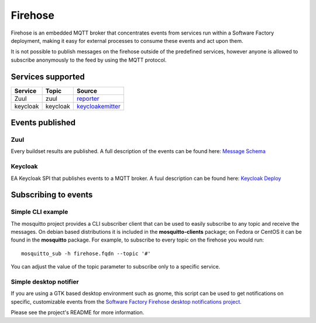 .. _firehose-user:

Firehose
========

Firehose is an embedded MQTT broker that concentrates
events from services run within a Software Factory
deployment, making it easy for external processes to
consume these events and act upon them.

It is not possible to publish messages on the firehose outside of
the predefined services, however anyone is allowed to subscribe
anonymously to the feed by using the MQTT protocol.

Services supported
------------------

================= ============= ================
  Service           Topic         Source
================= ============= ================
 Zuul               zuul          `reporter`_
 keycloak           keycloak      `keycloakemitter`_
================= ============= ================

.. _reporter: https://zuul-ci.org/docs/zuul/5.0.0/drivers/mqtt.html#reporter-configuration
.. _keycloakemitter: https://github.com/softwarefactory-project/keycloak-event-listener-mqtt

Events published
----------------

Zuul
....

Every buildset results are published. A full description of the events can
be found here: `Message Schema <https://zuul-ci.org/docs/zuul/5.0.0/drivers/mqtt.html#message-schema>`_

Keycloak
........

EA Keycloak SPI that publishes events to a MQTT broker. A fuul description can
be found here: `Keycloak Deploy <https://github.com/softwarefactory-project/keycloak-event-listener-mqtt#deploy>`_

Subscribing to events
---------------------

Simple CLI example
..................

The mosquitto project provides a CLI subscriber client that can be used to easily
subscribe to any topic and receive the messages. On debian based distributions it
is included in the **mosquitto-clients** package; on Fedora or CentOS it can be found
in the **mosquitto** package.
For example, to subscribe to every topic on the firehose you would run::

    mosquitto_sub -h firehose.fqdn --topic '#'

You can adjust the value of the topic parameter to subscribe only to a specific service.

Simple desktop notifier
.......................

If you are using a GTK based desktop
environment such as gnome, this script can be used
to get notifications on specific, customizable events from the `Software Factory Firehose desktop notifications project <https://softwarefactory-project.io/cgit/software-factory/sf-desktop-notifications/tree/>`_.

Please see the project's README for more information.
